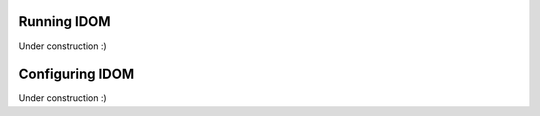 Running IDOM
=============

Under construction :)


Configuring IDOM
================

Under construction :)
